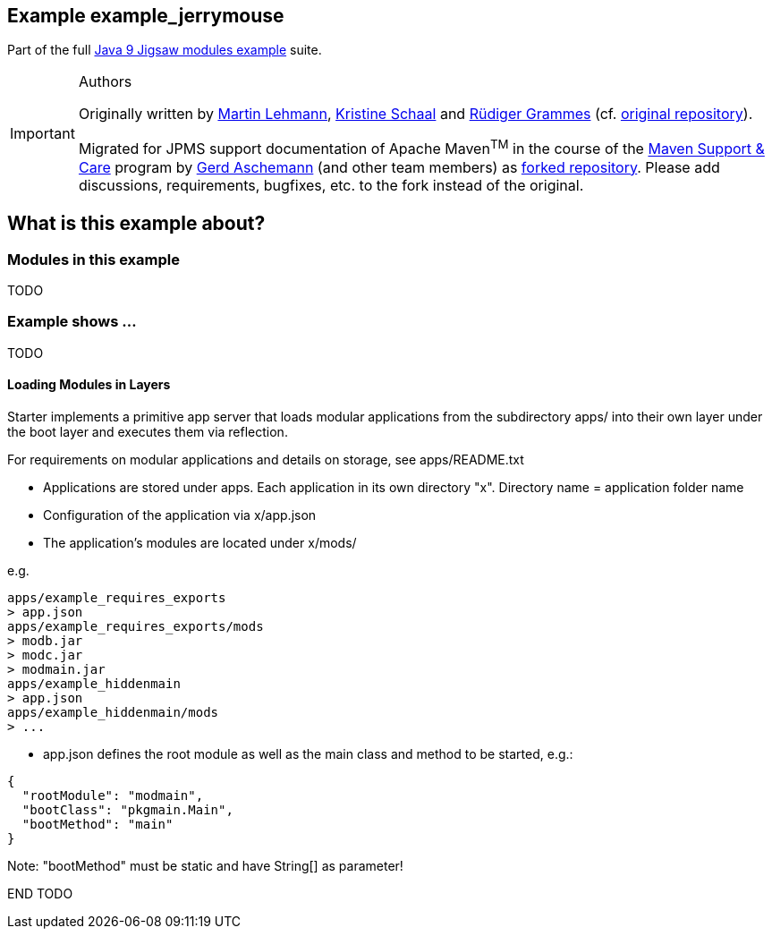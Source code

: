 :icons: font
ifdef::env-github[]
:tip-caption: :bulb:
:note-caption: :information_source:
:important-caption: :heavy_exclamation_mark:
:caution-caption: :fire:
:warning-caption: :warning:
endif::[]
== Example example_jerrymouse

Part of the full xref:../../README.adoc[Java 9 Jigsaw modules example] suite.

[IMPORTANT]
.Authors
====
Originally written by https://github.com/mrtnlhmnn[Martin Lehmann], https://github.com/kristines[Kristine Schaal] and https://github.com/rgrammes[Rüdiger Grammes] (cf. https://github.com/accso/java9-jigsaw-examples[original repository]).

Migrated for JPMS support documentation of Apache Maven^TM^ in the course of the https://open-elements.com/support-care-maven/[Maven Support & Care] program by https://github.com/ascheman[Gerd Aschemann] (and other team members) as https://github.com/support-and-care/java9-jigsaw-examples[forked repository].
Please add discussions, requirements, bugfixes, etc. to the fork instead of the original.
====

== What is this example about?

=== Modules in this example

TODO

=== Example shows ...

TODO

==== Loading Modules in Layers

Starter implements a primitive app server that loads modular applications from the subdirectory apps/ into their own layer under the boot layer and executes them via reflection.

For requirements on modular applications and details on storage, see apps/README.txt

* Applications are stored under apps.
Each application in its own directory "x".
Directory name = application folder name
* Configuration of the application via x/app.json
* The application's modules are located under x/mods/

e.g.

----
apps/example_requires_exports
> app.json
apps/example_requires_exports/mods
> modb.jar
> modc.jar
> modmain.jar
apps/example_hiddenmain
> app.json
apps/example_hiddenmain/mods
> ...
----

* app.json defines the root module as well as the main class and method to be started, e.g.:

[source,json]
----
{
  "rootModule": "modmain",
  "bootClass": "pkgmain.Main",
  "bootMethod": "main"
}
----

Note: "bootMethod" must be static and have String[] as parameter!

END TODO

